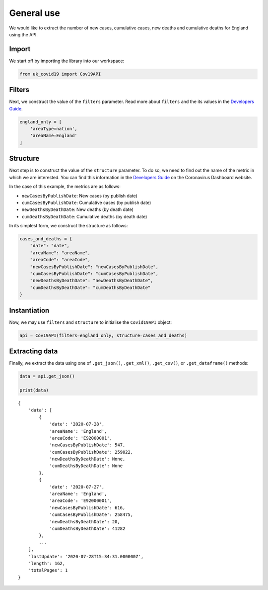 General use
...........

We would like to extract the number of new cases, cumulative cases, new deaths and
cumulative deaths for England using the API.

Import
~~~~~~

We start off by importing the library into our workspace:

.. code-block:: python

    from uk_covid19 import Cov19API



Filters
~~~~~~~

Next, we construct the value of the ``filters`` parameter. Read more about ``filters`` and
the its values in the `Developers Guide`_.

.. code-block:: python

    england_only = [
        'areaType=nation',
        'areaName=England'
    ]


Structure
~~~~~~~~~

Next step is to construct the value of the ``structure`` parameter. To do so, we need to
find out the name of the metric in which we are interested. You can find this information
in the `Developers Guide`_ on the Coronavirus Dashboard website.

In the case of this example, the metrics are as follows:

- ``newCasesByPublishDate``: New cases (by publish date)
- ``cumCasesByPublishDate``: Cumulative cases (by publish date)
- ``newDeathsByDeathDate``: New deaths (by death date)
- ``cumDeathsByDeathDate``: Cumulative deaths (by death date)

In its simplest form, we construct the structure as follows:

.. code-block:: python

    cases_and_deaths = {
        "date": "date",
        "areaName": "areaName",
        "areaCode": "areaCode",
        "newCasesByPublishDate": "newCasesByPublishDate",
        "cumCasesByPublishDate": "cumCasesByPublishDate",
        "newDeathsByDeathDate": "newDeathsByDeathDate",
        "cumDeathsByDeathDate": "cumDeathsByDeathDate"
    }




Instantiation
~~~~~~~~~~~~~

Now, we may use ``filters`` and ``structure`` to initialise the ``Covid19API`` object:

.. code-block:: python

    api = Cov19API(filters=england_only, structure=cases_and_deaths)



Extracting data
~~~~~~~~~~~~~~~
Finally, we extract the data using one of ``.get_json()``, ``.get_xml()``, ``.get_csv()``,
or ``.get_dataframe()`` methods:

.. code-block:: python

    data = api.get_json()

    print(data)

::

    {
        'data': [
            {
                'date': '2020-07-28',
                'areaName': 'England',
                'areaCode': 'E92000001',
                'newCasesByPublishDate': 547,
                'cumCasesByPublishDate': 259022,
                'newDeathsByDeathDate': None,
                'cumDeathsByDeathDate': None
            },
            {
                'date': '2020-07-27',
                'areaName': 'England',
                'areaCode': 'E92000001',
                'newCasesByPublishDate': 616,
                'cumCasesByPublishDate': 258475,
                'newDeathsByDeathDate': 20,
                'cumDeathsByDeathDate': 41282
            },
            ...
        ],
        'lastUpdate': '2020-07-28T15:34:31.000000Z',
        'length': 162,
        'totalPages': 1
    }


.. _`Developers Guide`: https://coronavirus.data.gov.uk/developers-guide
